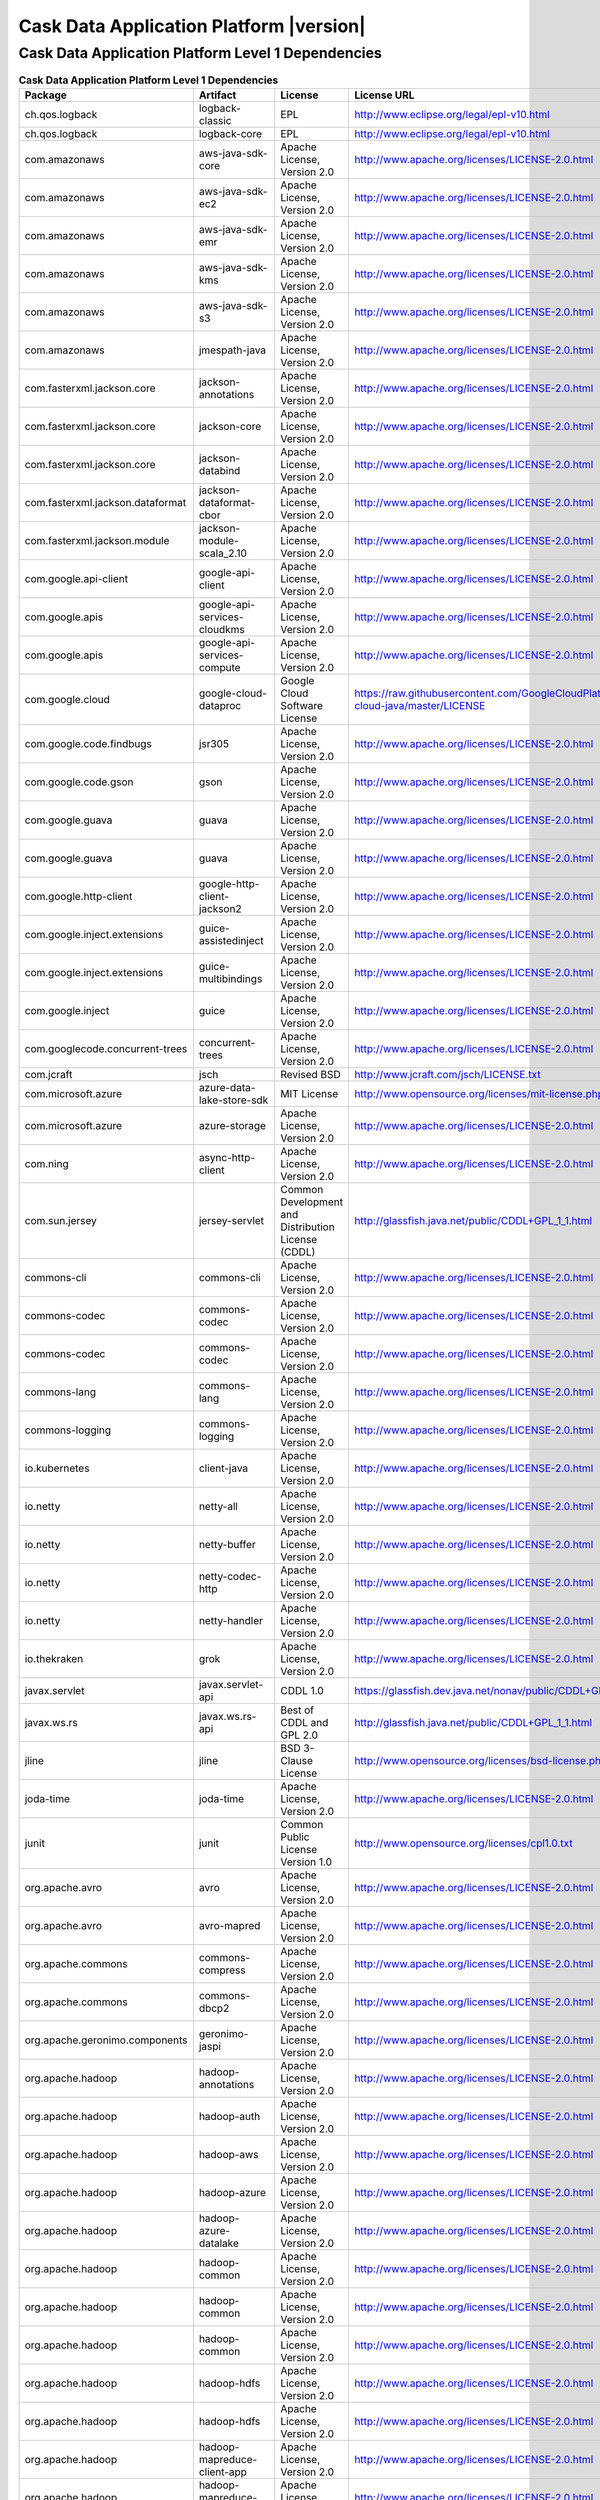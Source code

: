 .. meta::
    :author: Cask Data, Inc.
    :copyright: Copyright © 2019 Cask Data, Inc.
    :version: 6.0.0

=================================================
Cask Data Application Platform |version|
=================================================

Cask Data Application Platform Level 1 Dependencies
--------------------------------------------------------------------------------

.. rst2pdf: PageBreak
.. rst2pdf: .. contents::

.. rst2pdf: build ../../../reference/licenses-pdf/
.. rst2pdf: config ../../../_common/_templates/pdf-config
.. rst2pdf: stylesheets ../../../_common/_templates/pdf-stylesheet

.. csv-table:: **Cask Data Application Platform Level 1 Dependencies**
   :header: "Package","Artifact","License","License URL"
   :widths: 20, 20, 20, 40

   "ch.qos.logback","logback-classic","EPL","http://www.eclipse.org/legal/epl-v10.html"
   "ch.qos.logback","logback-core","EPL","http://www.eclipse.org/legal/epl-v10.html"
   "com.amazonaws","aws-java-sdk-core","Apache License, Version 2.0","http://www.apache.org/licenses/LICENSE-2.0.html"
   "com.amazonaws","aws-java-sdk-ec2","Apache License, Version 2.0","http://www.apache.org/licenses/LICENSE-2.0.html"
   "com.amazonaws","aws-java-sdk-emr","Apache License, Version 2.0","http://www.apache.org/licenses/LICENSE-2.0.html"
   "com.amazonaws","aws-java-sdk-kms","Apache License, Version 2.0","http://www.apache.org/licenses/LICENSE-2.0.html"
   "com.amazonaws","aws-java-sdk-s3","Apache License, Version 2.0","http://www.apache.org/licenses/LICENSE-2.0.html"
   "com.amazonaws","jmespath-java","Apache License, Version 2.0","http://www.apache.org/licenses/LICENSE-2.0.html"
   "com.fasterxml.jackson.core","jackson-annotations","Apache License, Version 2.0","http://www.apache.org/licenses/LICENSE-2.0.html"
   "com.fasterxml.jackson.core","jackson-core","Apache License, Version 2.0","http://www.apache.org/licenses/LICENSE-2.0.html"
   "com.fasterxml.jackson.core","jackson-databind","Apache License, Version 2.0","http://www.apache.org/licenses/LICENSE-2.0.html"
   "com.fasterxml.jackson.dataformat","jackson-dataformat-cbor","Apache License, Version 2.0","http://www.apache.org/licenses/LICENSE-2.0.html"
   "com.fasterxml.jackson.module","jackson-module-scala_2.10","Apache License, Version 2.0","http://www.apache.org/licenses/LICENSE-2.0.html"
   "com.google.api-client","google-api-client","Apache License, Version 2.0","http://www.apache.org/licenses/LICENSE-2.0.html"
   "com.google.apis","google-api-services-cloudkms","Apache License, Version 2.0","http://www.apache.org/licenses/LICENSE-2.0.html"
   "com.google.apis","google-api-services-compute","Apache License, Version 2.0","http://www.apache.org/licenses/LICENSE-2.0.html"
   "com.google.cloud","google-cloud-dataproc","Google Cloud Software License","https://raw.githubusercontent.com/GoogleCloudPlatform/google-cloud-java/master/LICENSE"
   "com.google.code.findbugs","jsr305","Apache License, Version 2.0","http://www.apache.org/licenses/LICENSE-2.0.html"
   "com.google.code.gson","gson","Apache License, Version 2.0","http://www.apache.org/licenses/LICENSE-2.0.html"
   "com.google.guava","guava","Apache License, Version 2.0","http://www.apache.org/licenses/LICENSE-2.0.html"
   "com.google.guava","guava","Apache License, Version 2.0","http://www.apache.org/licenses/LICENSE-2.0.html"
   "com.google.http-client","google-http-client-jackson2","Apache License, Version 2.0","http://www.apache.org/licenses/LICENSE-2.0.html"
   "com.google.inject.extensions","guice-assistedinject","Apache License, Version 2.0","http://www.apache.org/licenses/LICENSE-2.0.html"
   "com.google.inject.extensions","guice-multibindings","Apache License, Version 2.0","http://www.apache.org/licenses/LICENSE-2.0.html"
   "com.google.inject","guice","Apache License, Version 2.0","http://www.apache.org/licenses/LICENSE-2.0.html"
   "com.googlecode.concurrent-trees","concurrent-trees","Apache License, Version 2.0","http://www.apache.org/licenses/LICENSE-2.0.html"
   "com.jcraft","jsch","Revised BSD","http://www.jcraft.com/jsch/LICENSE.txt"
   "com.microsoft.azure","azure-data-lake-store-sdk","MIT License","http://www.opensource.org/licenses/mit-license.php"
   "com.microsoft.azure","azure-storage","Apache License, Version 2.0","http://www.apache.org/licenses/LICENSE-2.0.html"
   "com.ning","async-http-client","Apache License, Version 2.0","http://www.apache.org/licenses/LICENSE-2.0.html"
   "com.sun.jersey","jersey-servlet","Common Development and Distribution License (CDDL)","http://glassfish.java.net/public/CDDL+GPL_1_1.html"
   "commons-cli","commons-cli","Apache License, Version 2.0","http://www.apache.org/licenses/LICENSE-2.0.html"
   "commons-codec","commons-codec","Apache License, Version 2.0","http://www.apache.org/licenses/LICENSE-2.0.html"
   "commons-codec","commons-codec","Apache License, Version 2.0","http://www.apache.org/licenses/LICENSE-2.0.html"
   "commons-lang","commons-lang","Apache License, Version 2.0","http://www.apache.org/licenses/LICENSE-2.0.html"
   "commons-logging","commons-logging","Apache License, Version 2.0","http://www.apache.org/licenses/LICENSE-2.0.html"
   "io.kubernetes","client-java","Apache License, Version 2.0","http://www.apache.org/licenses/LICENSE-2.0.html"
   "io.netty","netty-all","Apache License, Version 2.0","http://www.apache.org/licenses/LICENSE-2.0.html"
   "io.netty","netty-buffer","Apache License, Version 2.0","http://www.apache.org/licenses/LICENSE-2.0.html"
   "io.netty","netty-codec-http","Apache License, Version 2.0","http://www.apache.org/licenses/LICENSE-2.0.html"
   "io.netty","netty-handler","Apache License, Version 2.0","http://www.apache.org/licenses/LICENSE-2.0.html"
   "io.thekraken","grok","Apache License, Version 2.0","http://www.apache.org/licenses/LICENSE-2.0.html"
   "javax.servlet","javax.servlet-api","CDDL 1.0","https://glassfish.dev.java.net/nonav/public/CDDL+GPL.html"
   "javax.ws.rs","javax.ws.rs-api","Best of CDDL and GPL 2.0","http://glassfish.java.net/public/CDDL+GPL_1_1.html"
   "jline","jline","BSD 3-Clause License","http://www.opensource.org/licenses/bsd-license.php"
   "joda-time","joda-time","Apache License, Version 2.0","http://www.apache.org/licenses/LICENSE-2.0.html"
   "junit","junit","Common Public License Version 1.0","http://www.opensource.org/licenses/cpl1.0.txt"
   "org.apache.avro","avro","Apache License, Version 2.0","http://www.apache.org/licenses/LICENSE-2.0.html"
   "org.apache.avro","avro-mapred","Apache License, Version 2.0","http://www.apache.org/licenses/LICENSE-2.0.html"
   "org.apache.commons","commons-compress","Apache License, Version 2.0","http://www.apache.org/licenses/LICENSE-2.0.html"
   "org.apache.commons","commons-dbcp2","Apache License, Version 2.0","http://www.apache.org/licenses/LICENSE-2.0.html"
   "org.apache.geronimo.components","geronimo-jaspi","Apache License, Version 2.0","http://www.apache.org/licenses/LICENSE-2.0.html"
   "org.apache.hadoop","hadoop-annotations","Apache License, Version 2.0","http://www.apache.org/licenses/LICENSE-2.0.html"
   "org.apache.hadoop","hadoop-auth","Apache License, Version 2.0","http://www.apache.org/licenses/LICENSE-2.0.html"
   "org.apache.hadoop","hadoop-aws","Apache License, Version 2.0","http://www.apache.org/licenses/LICENSE-2.0.html"
   "org.apache.hadoop","hadoop-azure","Apache License, Version 2.0","http://www.apache.org/licenses/LICENSE-2.0.html"
   "org.apache.hadoop","hadoop-azure-datalake","Apache License, Version 2.0","http://www.apache.org/licenses/LICENSE-2.0.html"
   "org.apache.hadoop","hadoop-common","Apache License, Version 2.0","http://www.apache.org/licenses/LICENSE-2.0.html"
   "org.apache.hadoop","hadoop-common","Apache License, Version 2.0","http://www.apache.org/licenses/LICENSE-2.0.html"
   "org.apache.hadoop","hadoop-common","Apache License, Version 2.0","http://www.apache.org/licenses/LICENSE-2.0.html"
   "org.apache.hadoop","hadoop-hdfs","Apache License, Version 2.0","http://www.apache.org/licenses/LICENSE-2.0.html"
   "org.apache.hadoop","hadoop-hdfs","Apache License, Version 2.0","http://www.apache.org/licenses/LICENSE-2.0.html"
   "org.apache.hadoop","hadoop-mapreduce-client-app","Apache License, Version 2.0","http://www.apache.org/licenses/LICENSE-2.0.html"
   "org.apache.hadoop","hadoop-mapreduce-client-app","Apache License, Version 2.0","http://www.apache.org/licenses/LICENSE-2.0.html"
   "org.apache.hadoop","hadoop-mapreduce-client-common","Apache License, Version 2.0","http://www.apache.org/licenses/LICENSE-2.0.html"
   "org.apache.hadoop","hadoop-mapreduce-client-common","Apache License, Version 2.0","http://www.apache.org/licenses/LICENSE-2.0.html"
   "org.apache.hadoop","hadoop-mapreduce-client-core","Apache License, Version 2.0","http://www.apache.org/licenses/LICENSE-2.0.html"
   "org.apache.hadoop","hadoop-mapreduce-client-core","Apache License, Version 2.0","http://www.apache.org/licenses/LICENSE-2.0.html"
   "org.apache.hadoop","hadoop-mapreduce-client-jobclient","Apache License, Version 2.0","http://www.apache.org/licenses/LICENSE-2.0.html"
   "org.apache.hadoop","hadoop-mapreduce-client-jobclient","Apache License, Version 2.0","http://www.apache.org/licenses/LICENSE-2.0.html"
   "org.apache.hadoop","hadoop-yarn-api","Apache License, Version 2.0","http://www.apache.org/licenses/LICENSE-2.0.html"
   "org.apache.hadoop","hadoop-yarn-api","Apache License, Version 2.0","http://www.apache.org/licenses/LICENSE-2.0.html"
   "org.apache.hadoop","hadoop-yarn-client","Apache License, Version 2.0","http://www.apache.org/licenses/LICENSE-2.0.html"
   "org.apache.hadoop","hadoop-yarn-client","Apache License, Version 2.0","http://www.apache.org/licenses/LICENSE-2.0.html"
   "org.apache.hadoop","hadoop-yarn-common","Apache License, Version 2.0","http://www.apache.org/licenses/LICENSE-2.0.html"
   "org.apache.hadoop","hadoop-yarn-common","Apache License, Version 2.0","http://www.apache.org/licenses/LICENSE-2.0.html"
   "org.apache.hadoop","hadoop-yarn-server-common","Apache License, Version 2.0","http://www.apache.org/licenses/LICENSE-2.0.html"
   "org.apache.hbase","hbase-client","Apache License, Version 2.0","http://www.apache.org/licenses/LICENSE-2.0.html"
   "org.apache.hbase","hbase-client","Apache License, Version 2.0","http://www.apache.org/licenses/LICENSE-2.0.html"
   "org.apache.hbase","hbase-client","Apache License, Version 2.0","http://www.apache.org/licenses/LICENSE-2.0.html"
   "org.apache.hbase","hbase-client","Apache License, Version 2.0","http://www.apache.org/licenses/LICENSE-2.0.html"
   "org.apache.hbase","hbase-client","Apache License, Version 2.0","http://www.apache.org/licenses/LICENSE-2.0.html"
   "org.apache.hbase","hbase-client","Apache License, Version 2.0","http://www.apache.org/licenses/LICENSE-2.0.html"
   "org.apache.hbase","hbase-client","Apache License, Version 2.0","http://www.apache.org/licenses/LICENSE-2.0.html"
   "org.apache.hbase","hbase-common","Apache License, Version 2.0","http://www.apache.org/licenses/LICENSE-2.0.html"
   "org.apache.hbase","hbase-common","Apache License, Version 2.0","http://www.apache.org/licenses/LICENSE-2.0.html"
   "org.apache.hbase","hbase-common","Apache License, Version 2.0","http://www.apache.org/licenses/LICENSE-2.0.html"
   "org.apache.hbase","hbase-common","Apache License, Version 2.0","http://www.apache.org/licenses/LICENSE-2.0.html"
   "org.apache.hbase","hbase-common","Apache License, Version 2.0","http://www.apache.org/licenses/LICENSE-2.0.html"
   "org.apache.hbase","hbase-common","Apache License, Version 2.0","http://www.apache.org/licenses/LICENSE-2.0.html"
   "org.apache.hbase","hbase-common","Apache License, Version 2.0","http://www.apache.org/licenses/LICENSE-2.0.html"
   "org.apache.hbase","hbase-protocol","Apache License, Version 2.0","http://www.apache.org/licenses/LICENSE-2.0.html"
   "org.apache.hbase","hbase-protocol","Apache License, Version 2.0","http://www.apache.org/licenses/LICENSE-2.0.html"
   "org.apache.hbase","hbase-protocol","Apache License, Version 2.0","http://www.apache.org/licenses/LICENSE-2.0.html"
   "org.apache.hbase","hbase-protocol","Apache License, Version 2.0","http://www.apache.org/licenses/LICENSE-2.0.html"
   "org.apache.hbase","hbase-protocol","Apache License, Version 2.0","http://www.apache.org/licenses/LICENSE-2.0.html"
   "org.apache.hbase","hbase-protocol","Apache License, Version 2.0","http://www.apache.org/licenses/LICENSE-2.0.html"
   "org.apache.hbase","hbase-protocol","Apache License, Version 2.0","http://www.apache.org/licenses/LICENSE-2.0.html"
   "org.apache.hbase","hbase-server","Apache License, Version 2.0","http://www.apache.org/licenses/LICENSE-2.0.html"
   "org.apache.hbase","hbase-server","Apache License, Version 2.0","http://www.apache.org/licenses/LICENSE-2.0.html"
   "org.apache.hbase","hbase-server","Apache License, Version 2.0","http://www.apache.org/licenses/LICENSE-2.0.html"
   "org.apache.hbase","hbase-server","Apache License, Version 2.0","http://www.apache.org/licenses/LICENSE-2.0.html"
   "org.apache.hbase","hbase-server","Apache License, Version 2.0","http://www.apache.org/licenses/LICENSE-2.0.html"
   "org.apache.hbase","hbase-server","Apache License, Version 2.0","http://www.apache.org/licenses/LICENSE-2.0.html"
   "org.apache.hbase","hbase-server","Apache License, Version 2.0","http://www.apache.org/licenses/LICENSE-2.0.html"
   "org.apache.hive","hive-exec","Apache License, Version 2.0","http://www.apache.org/licenses/LICENSE-2.0.html"
   "org.apache.hive","hive-jdbc","Apache License, Version 2.0","http://www.apache.org/licenses/LICENSE-2.0.html"
   "org.apache.hive","hive-metastore","Apache License, Version 2.0","http://www.apache.org/licenses/LICENSE-2.0.html"
   "org.apache.hive","hive-service","Apache License, Version 2.0","http://www.apache.org/licenses/LICENSE-2.0.html"
   "org.apache.httpcomponents","httpclient","Apache License, Version 2.0","http://www.apache.org/licenses/LICENSE-2.0.html"
   "org.apache.httpcomponents","httpcore","Apache License, Version 2.0","http://www.apache.org/licenses/LICENSE-2.0.html"
   "org.apache.kafka","kafka_2.10","Apache License, Version 2.0","http://www.apache.org/licenses/LICENSE-2.0.html"
   "org.apache.spark","spark-core_2.10","Apache License, Version 2.0","http://www.apache.org/licenses/LICENSE-2.0.html"
   "org.apache.spark","spark-core_2.11","Apache License, Version 2.0","http://www.apache.org/licenses/LICENSE-2.0.html"
   "org.apache.spark","spark-mllib_2.10","Apache License, Version 2.0","http://www.apache.org/licenses/LICENSE-2.0.html"
   "org.apache.spark","spark-mllib_2.11","Apache License, Version 2.0","http://www.apache.org/licenses/LICENSE-2.0.html"
   "org.apache.spark","spark-repl_2.10","Apache License, Version 2.0","http://www.apache.org/licenses/LICENSE-2.0.html"
   "org.apache.spark","spark-repl_2.11","Apache License, Version 2.0","http://www.apache.org/licenses/LICENSE-2.0.html"
   "org.apache.spark","spark-sql_2.10","Apache License, Version 2.0","http://www.apache.org/licenses/LICENSE-2.0.html"
   "org.apache.spark","spark-sql_2.11","Apache License, Version 2.0","http://www.apache.org/licenses/LICENSE-2.0.html"
   "org.apache.spark","spark-streaming_2.10","Apache License, Version 2.0","http://www.apache.org/licenses/LICENSE-2.0.html"
   "org.apache.spark","spark-streaming_2.11","Apache License, Version 2.0","http://www.apache.org/licenses/LICENSE-2.0.html"
   "org.apache.tephra","tephra-api","Apache License, Version 2.0","http://www.apache.org/licenses/LICENSE-2.0.html"
   "org.apache.tephra","tephra-core","Apache License, Version 2.0","http://www.apache.org/licenses/LICENSE-2.0.html"
   "org.apache.tephra","tephra-hbase-compat-0.96","Apache License, Version 2.0","http://www.apache.org/licenses/LICENSE-2.0.html"
   "org.apache.tephra","tephra-hbase-compat-0.98","Apache License, Version 2.0","http://www.apache.org/licenses/LICENSE-2.0.html"
   "org.apache.tephra","tephra-hbase-compat-1.0","Apache License, Version 2.0","http://www.apache.org/licenses/LICENSE-2.0.html"
   "org.apache.tephra","tephra-hbase-compat-1.0-cdh","Apache License, Version 2.0","http://www.apache.org/licenses/LICENSE-2.0.html"
   "org.apache.tephra","tephra-hbase-compat-1.1","Apache License, Version 2.0","http://www.apache.org/licenses/LICENSE-2.0.html"
   "org.apache.thrift","libthrift","Apache License, Version 2.0","http://www.apache.org/licenses/LICENSE-2.0.html"
   "org.apache.twill","twill-api","Apache License, Version 2.0","http://www.apache.org/licenses/LICENSE-2.0.html"
   "org.apache.twill","twill-common","Apache License, Version 2.0","http://www.apache.org/licenses/LICENSE-2.0.html"
   "org.apache.twill","twill-core","Apache License, Version 2.0","http://www.apache.org/licenses/LICENSE-2.0.html"
   "org.apache.twill","twill-discovery-api","Apache License, Version 2.0","http://www.apache.org/licenses/LICENSE-2.0.html"
   "org.apache.twill","twill-discovery-core","Apache License, Version 2.0","http://www.apache.org/licenses/LICENSE-2.0.html"
   "org.apache.twill","twill-yarn","Apache License, Version 2.0","http://www.apache.org/licenses/LICENSE-2.0.html"
   "org.apache.twill","twill-zookeeper","Apache License, Version 2.0","http://www.apache.org/licenses/LICENSE-2.0.html"
   "org.eclipse.jetty","jetty-jaspi","Apache License, Version 2.0","http://www.apache.org/licenses/LICENSE-2.0.html"
   "org.eclipse.jetty","jetty-plus","Apache License, Version 2.0","http://www.apache.org/licenses/LICENSE-2.0.html"
   "org.eclipse.jetty","jetty-security","Apache License, Version 2.0","http://www.apache.org/licenses/LICENSE-2.0.html"
   "org.eclipse.jetty","jetty-server","Apache License, Version 2.0","http://www.apache.org/licenses/LICENSE-2.0.html"
   "org.eclipse.jetty","jetty-util","Apache License, Version 2.0","http://www.apache.org/licenses/LICENSE-2.0.html"
   "org.elasticsearch.client","elasticsearch-rest-high-level-client","Apache License, Version 2.0","http://www.apache.org/licenses/LICENSE-2.0.html"
   "org.iq80.leveldb","leveldb","Apache License, Version 2.0","http://www.apache.org/licenses/LICENSE-2.0.html"
   "org.jboss.resteasy","resteasy-guice","Apache License, Version 2.0","http://www.apache.org/licenses/LICENSE-2.0.html"
   "org.jboss.resteasy","resteasy-servlet-initializer","Apache License, Version 2.0","http://www.apache.org/licenses/LICENSE-2.0.html"
   "org.ow2.asm","asm-all","BSD 3-Clause License","http://asm.ow2.org/license.html"
   "org.quartz-scheduler","quartz","Apache License, Version 2.0","http://www.apache.org/licenses/LICENSE-2.0.html"
   "org.quartz-scheduler","quartz-jobs","Apache License, Version 2.0","http://www.apache.org/licenses/LICENSE-2.0.html"
   "org.scala-lang","scala-library","BSD 3-Clause License","http://www.scala-lang.org/license.html"
   "org.scala-lang","scala-library","BSD 3-Clause License","http://www.scala-lang.org/license.html"
   "org.slf4j","jcl-over-slf4j","MIT License","http://www.opensource.org/licenses/mit-license.php"
   "org.slf4j","jul-to-slf4j","MIT License","http://www.opensource.org/licenses/mit-license.php"
   "org.slf4j","slf4j-api","MIT License","http://www.slf4j.org/license.html"
   "org.xerial.snappy","snappy-java","Apache License, Version 2.0","http://www.apache.org/licenses/LICENSE-2.0.html"
   "software.amazon.ion","ion-java","Apache License, Version 2.0","http://www.apache.org/licenses/LICENSE-2.0.html"
